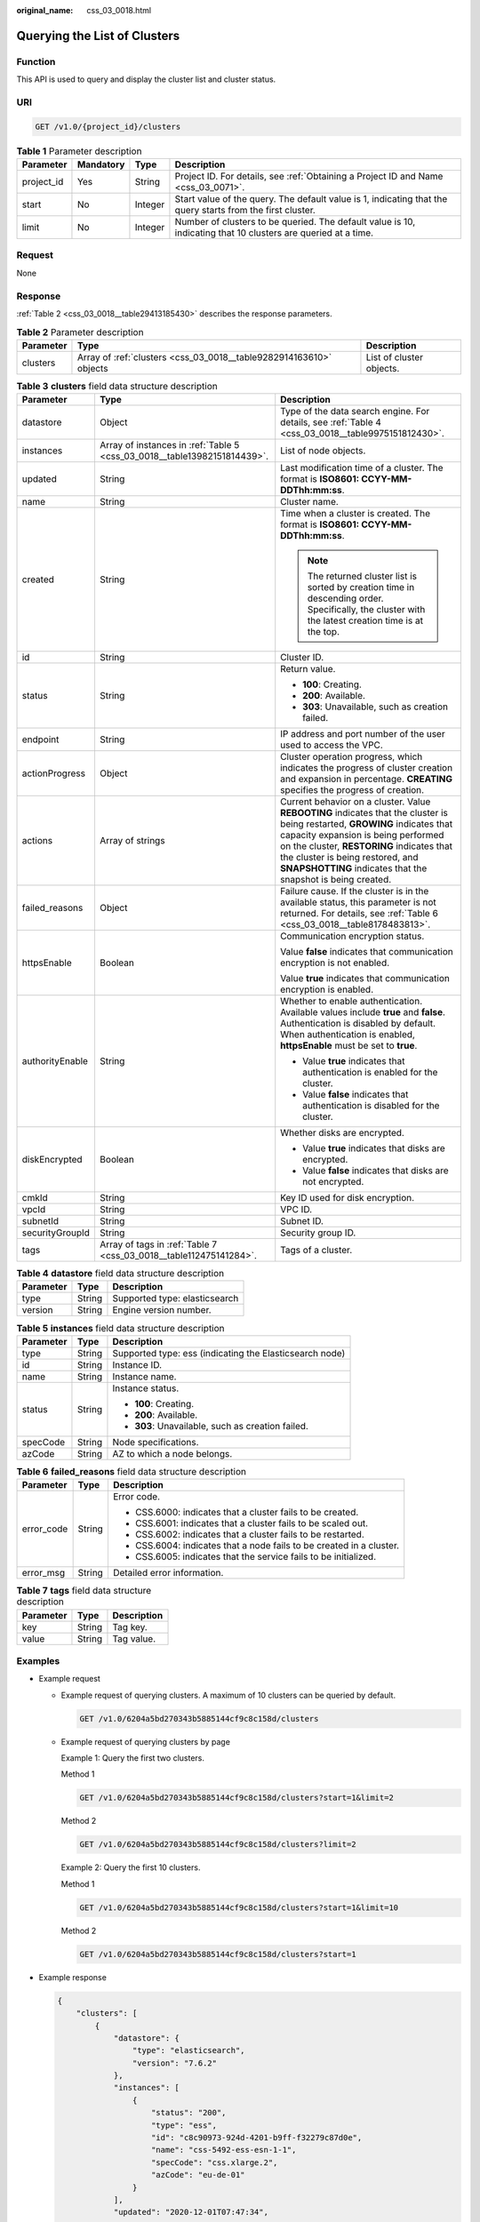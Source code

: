 :original_name: css_03_0018.html

.. _css_03_0018:

Querying the List of Clusters
=============================

Function
--------

This API is used to query and display the cluster list and cluster status.

URI
---

.. code-block:: text

   GET /v1.0/{project_id}/clusters

.. table:: **Table 1** Parameter description

   +------------+-----------+---------+---------------------------------------------------------------------------------------------------------------+
   | Parameter  | Mandatory | Type    | Description                                                                                                   |
   +============+===========+=========+===============================================================================================================+
   | project_id | Yes       | String  | Project ID. For details, see :ref:`Obtaining a Project ID and Name <css_03_0071>`.                            |
   +------------+-----------+---------+---------------------------------------------------------------------------------------------------------------+
   | start      | No        | Integer | Start value of the query. The default value is 1, indicating that the query starts from the first cluster.    |
   +------------+-----------+---------+---------------------------------------------------------------------------------------------------------------+
   | limit      | No        | Integer | Number of clusters to be queried. The default value is 10, indicating that 10 clusters are queried at a time. |
   +------------+-----------+---------+---------------------------------------------------------------------------------------------------------------+

Request
-------

None

Response
--------

:ref:`Table 2 <css_03_0018__table29413185430>` describes the response parameters.

.. _css_03_0018__table29413185430:

.. table:: **Table 2** Parameter description

   +-----------+--------------------------------------------------------------------+--------------------------+
   | Parameter | Type                                                               | Description              |
   +===========+====================================================================+==========================+
   | clusters  | Array of :ref:`clusters <css_03_0018__table9282914163610>` objects | List of cluster objects. |
   +-----------+--------------------------------------------------------------------+--------------------------+

.. _css_03_0018__table9282914163610:

.. table:: **Table 3** **clusters** field data structure description

   +-----------------------+--------------------------------------------------------------------------+-------------------------------------------------------------------------------------------------------------------------------------------------------------------------------------------------------------------------------------------------------------------------------------------------------------------+
   | Parameter             | Type                                                                     | Description                                                                                                                                                                                                                                                                                                       |
   +=======================+==========================================================================+===================================================================================================================================================================================================================================================================================================================+
   | datastore             | Object                                                                   | Type of the data search engine. For details, see :ref:`Table 4 <css_03_0018__table9975151812430>`.                                                                                                                                                                                                                |
   +-----------------------+--------------------------------------------------------------------------+-------------------------------------------------------------------------------------------------------------------------------------------------------------------------------------------------------------------------------------------------------------------------------------------------------------------+
   | instances             | Array of instances in :ref:`Table 5 <css_03_0018__table13982151814439>`. | List of node objects.                                                                                                                                                                                                                                                                                             |
   +-----------------------+--------------------------------------------------------------------------+-------------------------------------------------------------------------------------------------------------------------------------------------------------------------------------------------------------------------------------------------------------------------------------------------------------------+
   | updated               | String                                                                   | Last modification time of a cluster. The format is **ISO8601: CCYY-MM-DDThh:mm:ss**.                                                                                                                                                                                                                              |
   +-----------------------+--------------------------------------------------------------------------+-------------------------------------------------------------------------------------------------------------------------------------------------------------------------------------------------------------------------------------------------------------------------------------------------------------------+
   | name                  | String                                                                   | Cluster name.                                                                                                                                                                                                                                                                                                     |
   +-----------------------+--------------------------------------------------------------------------+-------------------------------------------------------------------------------------------------------------------------------------------------------------------------------------------------------------------------------------------------------------------------------------------------------------------+
   | created               | String                                                                   | Time when a cluster is created. The format is **ISO8601: CCYY-MM-DDThh:mm:ss**.                                                                                                                                                                                                                                   |
   |                       |                                                                          |                                                                                                                                                                                                                                                                                                                   |
   |                       |                                                                          | .. note::                                                                                                                                                                                                                                                                                                         |
   |                       |                                                                          |                                                                                                                                                                                                                                                                                                                   |
   |                       |                                                                          |    The returned cluster list is sorted by creation time in descending order. Specifically, the cluster with the latest creation time is at the top.                                                                                                                                                               |
   +-----------------------+--------------------------------------------------------------------------+-------------------------------------------------------------------------------------------------------------------------------------------------------------------------------------------------------------------------------------------------------------------------------------------------------------------+
   | id                    | String                                                                   | Cluster ID.                                                                                                                                                                                                                                                                                                       |
   +-----------------------+--------------------------------------------------------------------------+-------------------------------------------------------------------------------------------------------------------------------------------------------------------------------------------------------------------------------------------------------------------------------------------------------------------+
   | status                | String                                                                   | Return value.                                                                                                                                                                                                                                                                                                     |
   |                       |                                                                          |                                                                                                                                                                                                                                                                                                                   |
   |                       |                                                                          | -  **100**: Creating.                                                                                                                                                                                                                                                                                             |
   |                       |                                                                          | -  **200**: Available.                                                                                                                                                                                                                                                                                            |
   |                       |                                                                          | -  **303**: Unavailable, such as creation failed.                                                                                                                                                                                                                                                                 |
   +-----------------------+--------------------------------------------------------------------------+-------------------------------------------------------------------------------------------------------------------------------------------------------------------------------------------------------------------------------------------------------------------------------------------------------------------+
   | endpoint              | String                                                                   | IP address and port number of the user used to access the VPC.                                                                                                                                                                                                                                                    |
   +-----------------------+--------------------------------------------------------------------------+-------------------------------------------------------------------------------------------------------------------------------------------------------------------------------------------------------------------------------------------------------------------------------------------------------------------+
   | actionProgress        | Object                                                                   | Cluster operation progress, which indicates the progress of cluster creation and expansion in percentage. **CREATING** specifies the progress of creation.                                                                                                                                                        |
   +-----------------------+--------------------------------------------------------------------------+-------------------------------------------------------------------------------------------------------------------------------------------------------------------------------------------------------------------------------------------------------------------------------------------------------------------+
   | actions               | Array of strings                                                         | Current behavior on a cluster. Value **REBOOTING** indicates that the cluster is being restarted, **GROWING** indicates that capacity expansion is being performed on the cluster, **RESTORING** indicates that the cluster is being restored, and **SNAPSHOTTING** indicates that the snapshot is being created. |
   +-----------------------+--------------------------------------------------------------------------+-------------------------------------------------------------------------------------------------------------------------------------------------------------------------------------------------------------------------------------------------------------------------------------------------------------------+
   | failed_reasons        | Object                                                                   | Failure cause. If the cluster is in the available status, this parameter is not returned. For details, see :ref:`Table 6 <css_03_0018__table8178483813>`.                                                                                                                                                         |
   +-----------------------+--------------------------------------------------------------------------+-------------------------------------------------------------------------------------------------------------------------------------------------------------------------------------------------------------------------------------------------------------------------------------------------------------------+
   | httpsEnable           | Boolean                                                                  | Communication encryption status.                                                                                                                                                                                                                                                                                  |
   |                       |                                                                          |                                                                                                                                                                                                                                                                                                                   |
   |                       |                                                                          | Value **false** indicates that communication encryption is not enabled.                                                                                                                                                                                                                                           |
   |                       |                                                                          |                                                                                                                                                                                                                                                                                                                   |
   |                       |                                                                          | Value **true** indicates that communication encryption is enabled.                                                                                                                                                                                                                                                |
   +-----------------------+--------------------------------------------------------------------------+-------------------------------------------------------------------------------------------------------------------------------------------------------------------------------------------------------------------------------------------------------------------------------------------------------------------+
   | authorityEnable       | String                                                                   | Whether to enable authentication. Available values include **true** and **false**. Authentication is disabled by default. When authentication is enabled, **httpsEnable** must be set to **true**.                                                                                                                |
   |                       |                                                                          |                                                                                                                                                                                                                                                                                                                   |
   |                       |                                                                          | -  Value **true** indicates that authentication is enabled for the cluster.                                                                                                                                                                                                                                       |
   |                       |                                                                          | -  Value **false** indicates that authentication is disabled for the cluster.                                                                                                                                                                                                                                     |
   +-----------------------+--------------------------------------------------------------------------+-------------------------------------------------------------------------------------------------------------------------------------------------------------------------------------------------------------------------------------------------------------------------------------------------------------------+
   | diskEncrypted         | Boolean                                                                  | Whether disks are encrypted.                                                                                                                                                                                                                                                                                      |
   |                       |                                                                          |                                                                                                                                                                                                                                                                                                                   |
   |                       |                                                                          | -  Value **true** indicates that disks are encrypted.                                                                                                                                                                                                                                                             |
   |                       |                                                                          | -  Value **false** indicates that disks are not encrypted.                                                                                                                                                                                                                                                        |
   +-----------------------+--------------------------------------------------------------------------+-------------------------------------------------------------------------------------------------------------------------------------------------------------------------------------------------------------------------------------------------------------------------------------------------------------------+
   | cmkId                 | String                                                                   | Key ID used for disk encryption.                                                                                                                                                                                                                                                                                  |
   +-----------------------+--------------------------------------------------------------------------+-------------------------------------------------------------------------------------------------------------------------------------------------------------------------------------------------------------------------------------------------------------------------------------------------------------------+
   | vpcId                 | String                                                                   | VPC ID.                                                                                                                                                                                                                                                                                                           |
   +-----------------------+--------------------------------------------------------------------------+-------------------------------------------------------------------------------------------------------------------------------------------------------------------------------------------------------------------------------------------------------------------------------------------------------------------+
   | subnetId              | String                                                                   | Subnet ID.                                                                                                                                                                                                                                                                                                        |
   +-----------------------+--------------------------------------------------------------------------+-------------------------------------------------------------------------------------------------------------------------------------------------------------------------------------------------------------------------------------------------------------------------------------------------------------------+
   | securityGroupId       | String                                                                   | Security group ID.                                                                                                                                                                                                                                                                                                |
   +-----------------------+--------------------------------------------------------------------------+-------------------------------------------------------------------------------------------------------------------------------------------------------------------------------------------------------------------------------------------------------------------------------------------------------------------+
   | tags                  | Array of tags in :ref:`Table 7 <css_03_0018__table112475141284>`.        | Tags of a cluster.                                                                                                                                                                                                                                                                                                |
   +-----------------------+--------------------------------------------------------------------------+-------------------------------------------------------------------------------------------------------------------------------------------------------------------------------------------------------------------------------------------------------------------------------------------------------------------+

.. _css_03_0018__table9975151812430:

.. table:: **Table 4** **datastore** field data structure description

   ========= ====== =============================
   Parameter Type   Description
   ========= ====== =============================
   type      String Supported type: elasticsearch
   version   String Engine version number.
   ========= ====== =============================

.. _css_03_0018__table13982151814439:

.. table:: **Table 5** **instances** field data structure description

   +-----------------------+-----------------------+---------------------------------------------------------+
   | Parameter             | Type                  | Description                                             |
   +=======================+=======================+=========================================================+
   | type                  | String                | Supported type: ess (indicating the Elasticsearch node) |
   +-----------------------+-----------------------+---------------------------------------------------------+
   | id                    | String                | Instance ID.                                            |
   +-----------------------+-----------------------+---------------------------------------------------------+
   | name                  | String                | Instance name.                                          |
   +-----------------------+-----------------------+---------------------------------------------------------+
   | status                | String                | Instance status.                                        |
   |                       |                       |                                                         |
   |                       |                       | -  **100**: Creating.                                   |
   |                       |                       | -  **200**: Available.                                  |
   |                       |                       | -  **303**: Unavailable, such as creation failed.       |
   +-----------------------+-----------------------+---------------------------------------------------------+
   | specCode              | String                | Node specifications.                                    |
   +-----------------------+-----------------------+---------------------------------------------------------+
   | azCode                | String                | AZ to which a node belongs.                             |
   +-----------------------+-----------------------+---------------------------------------------------------+

.. _css_03_0018__table8178483813:

.. table:: **Table 6** **failed_reasons** field data structure description

   +-----------------------+-----------------------+----------------------------------------------------------------------+
   | Parameter             | Type                  | Description                                                          |
   +=======================+=======================+======================================================================+
   | error_code            | String                | Error code.                                                          |
   |                       |                       |                                                                      |
   |                       |                       | -  CSS.6000: indicates that a cluster fails to be created.           |
   |                       |                       | -  CSS.6001: indicates that a cluster fails to be scaled out.        |
   |                       |                       | -  CSS.6002: indicates that a cluster fails to be restarted.         |
   |                       |                       | -  CSS.6004: indicates that a node fails to be created in a cluster. |
   |                       |                       | -  CSS.6005: indicates that the service fails to be initialized.     |
   +-----------------------+-----------------------+----------------------------------------------------------------------+
   | error_msg             | String                | Detailed error information.                                          |
   +-----------------------+-----------------------+----------------------------------------------------------------------+

.. _css_03_0018__table112475141284:

.. table:: **Table 7** **tags** field data structure description

   ========= ====== ===========
   Parameter Type   Description
   ========= ====== ===========
   key       String Tag key.
   value     String Tag value.
   ========= ====== ===========

Examples
--------

-  Example request

   -  Example request of querying clusters. A maximum of 10 clusters can be queried by default.

      .. code-block:: text

         GET /v1.0/6204a5bd270343b5885144cf9c8c158d/clusters

   -  Example request of querying clusters by page

      Example 1: Query the first two clusters.

      Method 1

      .. code-block:: text

         GET /v1.0/6204a5bd270343b5885144cf9c8c158d/clusters?start=1&limit=2

      Method 2

      .. code-block:: text

         GET /v1.0/6204a5bd270343b5885144cf9c8c158d/clusters?limit=2

      Example 2: Query the first 10 clusters.

      Method 1

      .. code-block:: text

         GET /v1.0/6204a5bd270343b5885144cf9c8c158d/clusters?start=1&limit=10

      Method 2

      .. code-block:: text

         GET /v1.0/6204a5bd270343b5885144cf9c8c158d/clusters?start=1

-  Example response

   .. code-block::

      {
          "clusters": [
              {
                  "datastore": {
                      "type": "elasticsearch",
                      "version": "7.6.2"
                  },
                  "instances": [
                      {
                          "status": "200",
                          "type": "ess",
                          "id": "c8c90973-924d-4201-b9ff-f32279c87d0e",
                          "name": "css-5492-ess-esn-1-1",
                          "specCode": "css.xlarge.2",
                          "azCode": "eu-de-01"
                      }
                  ],
                  "updated": "2020-12-01T07:47:34",
                  "name": "css-5492",
                  "created": "2020-12-01T07:47:34",
                  "id": "66ea1e42-4ee2-44ad-bd80-c86e6d8c6b9e",
                  "status": "200",
                  "endpoint": "10.16.0.151:9200",
                  "vpcId": "e7daa617-3ee6-4ff1-b042-8cda4a006a46",
                  "subnetId": "6253dc44-24cd-4c0a-90b3-f965e7f4dcd4",
                  "securityGroupId": "d478041e-bcbe-4d69-a492-b6122d774b7f",
                  "httpsEnable": false,
                  "authorityEnable": false,
                  "diskEncrypted": true,
                  "cmkId": "00f05033-f8ac-4ceb-a1ce-4072fadb6b28",
                  "actionProgress": {},
                  "actions": [],
                  "tags": []
              },
              {
                  "datastore": {
                      "type": "elasticsearch",
                      "version": "7.6.2"
                  },
                  "instances": [
                      {
                          "status": "200",
                          "type": "ess",
                          "id": "a24adddb-1553-4873-9978-9d064418f903",
                          "name": "css-1d01-ess-esn-1-1",
                          "specCode": "css.xlarge.2",
                          "azCode": "eu-de-01"
                      }
                  ],
                  "updated": "2020-11-26T10:08:44",
                  "name": "css-1d01",
                  "created": "2020-11-26T10:08:44",
                  "id": "af5fbac7-b386-4305-b201-820a0f51f4f1",
                  "status": "200",
                  "endpoint": "10.16.0.124:9200",
                  "vpcId": "e7daa617-3ee6-4ff1-b042-8cda4a006a46",
                  "subnetId": "6253dc44-24cd-4c0a-90b3-f965e7f4dcd4",
                  "securityGroupId": "d478041e-bcbe-4d69-a492-b6122d774b7f",
                  "httpsEnable": true,
                  "authorityEnable": false,
                  "diskEncrypted": false,
                  "cmkId": "",
                  "actionProgress": {},
                  "actions": [],
                  "tags": []
              },
              {
                  "datastore": {
                      "type": "elasticsearch",
                      "version": "7.6.2"
                  },
                  "instances": [
                      {
                          "status": "303",
                          "type": "ess",
                          "id": "071c7ecf-a11d-45bd-9564-201ceb7cfae3",
                          "name": "css-9b36-ess-esn-1-1",
                          "specCode": "css.xlarge.2",
                          "azCode": "eu-de-01"
                      }
                  ],
                  "updated": "2020-11-13T14:33:24",
                  "name": "css-9b36",
                  "created": "2020-11-13T14:33:26",
                  "id": "cdb26954-c743-47dd-b23a-b693205eb2da",
                  "status": "303",
                  "endpoint": null,
                  "vpcId": "e7daa617-3ee6-4ff1-b042-8cda4a006a46",
                  "subnetId": "6253dc44-24cd-4c0a-90b3-f965e7f4dcd4",
                  "securityGroupId": "d478041e-bcbe-4d69-a492-b6122d774b7f",
                  "httpsEnable": true,
                  "authorityEnable": true,
                  "diskEncrypted": false,
                  "cmkId": "",
                  "actionProgress": {},
                  "actions": [],
                  "tags": []
              }
          ]
      }

Status Code
-----------

:ref:`Table 8 <css_03_0018__table6970123517140>` describes the status code.

.. _css_03_0018__table6970123517140:

.. table:: **Table 8** Status code

   +-----------------------+-----------------------+-----------------------------------------------------------------+
   | Status Code           | Code                  | Status Code Description                                         |
   +=======================+=======================+=================================================================+
   | 400                   | BadRequest            | Invalid request.                                                |
   |                       |                       |                                                                 |
   |                       |                       | The client should not repeat the request without modifications. |
   +-----------------------+-----------------------+-----------------------------------------------------------------+
   | 404                   | NotFound              | The requested resource cannot be found.                         |
   |                       |                       |                                                                 |
   |                       |                       | The client should not repeat the request without modifications. |
   +-----------------------+-----------------------+-----------------------------------------------------------------+
   | 200                   | OK                    | The request is processed successfully.                          |
   +-----------------------+-----------------------+-----------------------------------------------------------------+
